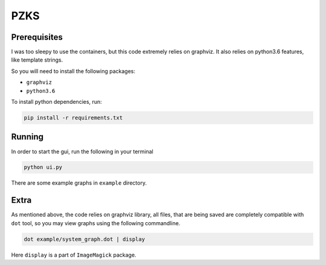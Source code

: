 ====
PZKS
====


Prerequisites
=============

I was too sleepy to use the containers, but this code extremely relies on
graphviz. It also relies on python3.6 features, like template strings.

So you will need to install the following packages:

- ``graphviz``
- ``python3.6``

To install python dependencies, run:

.. code-block::
    
    pip install -r requirements.txt

Running
=======

In order to start the gui, run the following in your terminal

.. code-block::

   python ui.py


There are some example graphs in ``example`` directory.


Extra
=====

As mentioned above, the code relies on graphviz library, all files, that are
being saved are completely compatible with ``dot`` tool, so you may view graphs
using the following commandline.

.. code-block::

   dot example/system_graph.dot | display

Here ``display`` is a part of ``ImageMagick`` package.
